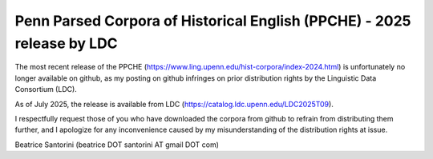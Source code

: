 Penn Parsed Corpora of Historical English (PPCHE) - 2025 release by LDC
========================================================================

The most recent release of the PPCHE
(https://www.ling.upenn.edu/hist-corpora/index-2024.html) is
unfortunately no longer available on github, as my posting on github
infringes on prior distribution rights by the Linguistic Data Consortium
(LDC).

As of July 2025, the release is available from LDC
(https://catalog.ldc.upenn.edu/LDC2025T09).

I respectfully request those of you who have downloaded the corpora from
github to refrain from distributing them further, and I apologize for
any inconvenience caused by my misunderstanding of the distribution
rights at issue.

Beatrice Santorini (beatrice DOT santorini AT gmail DOT com)


